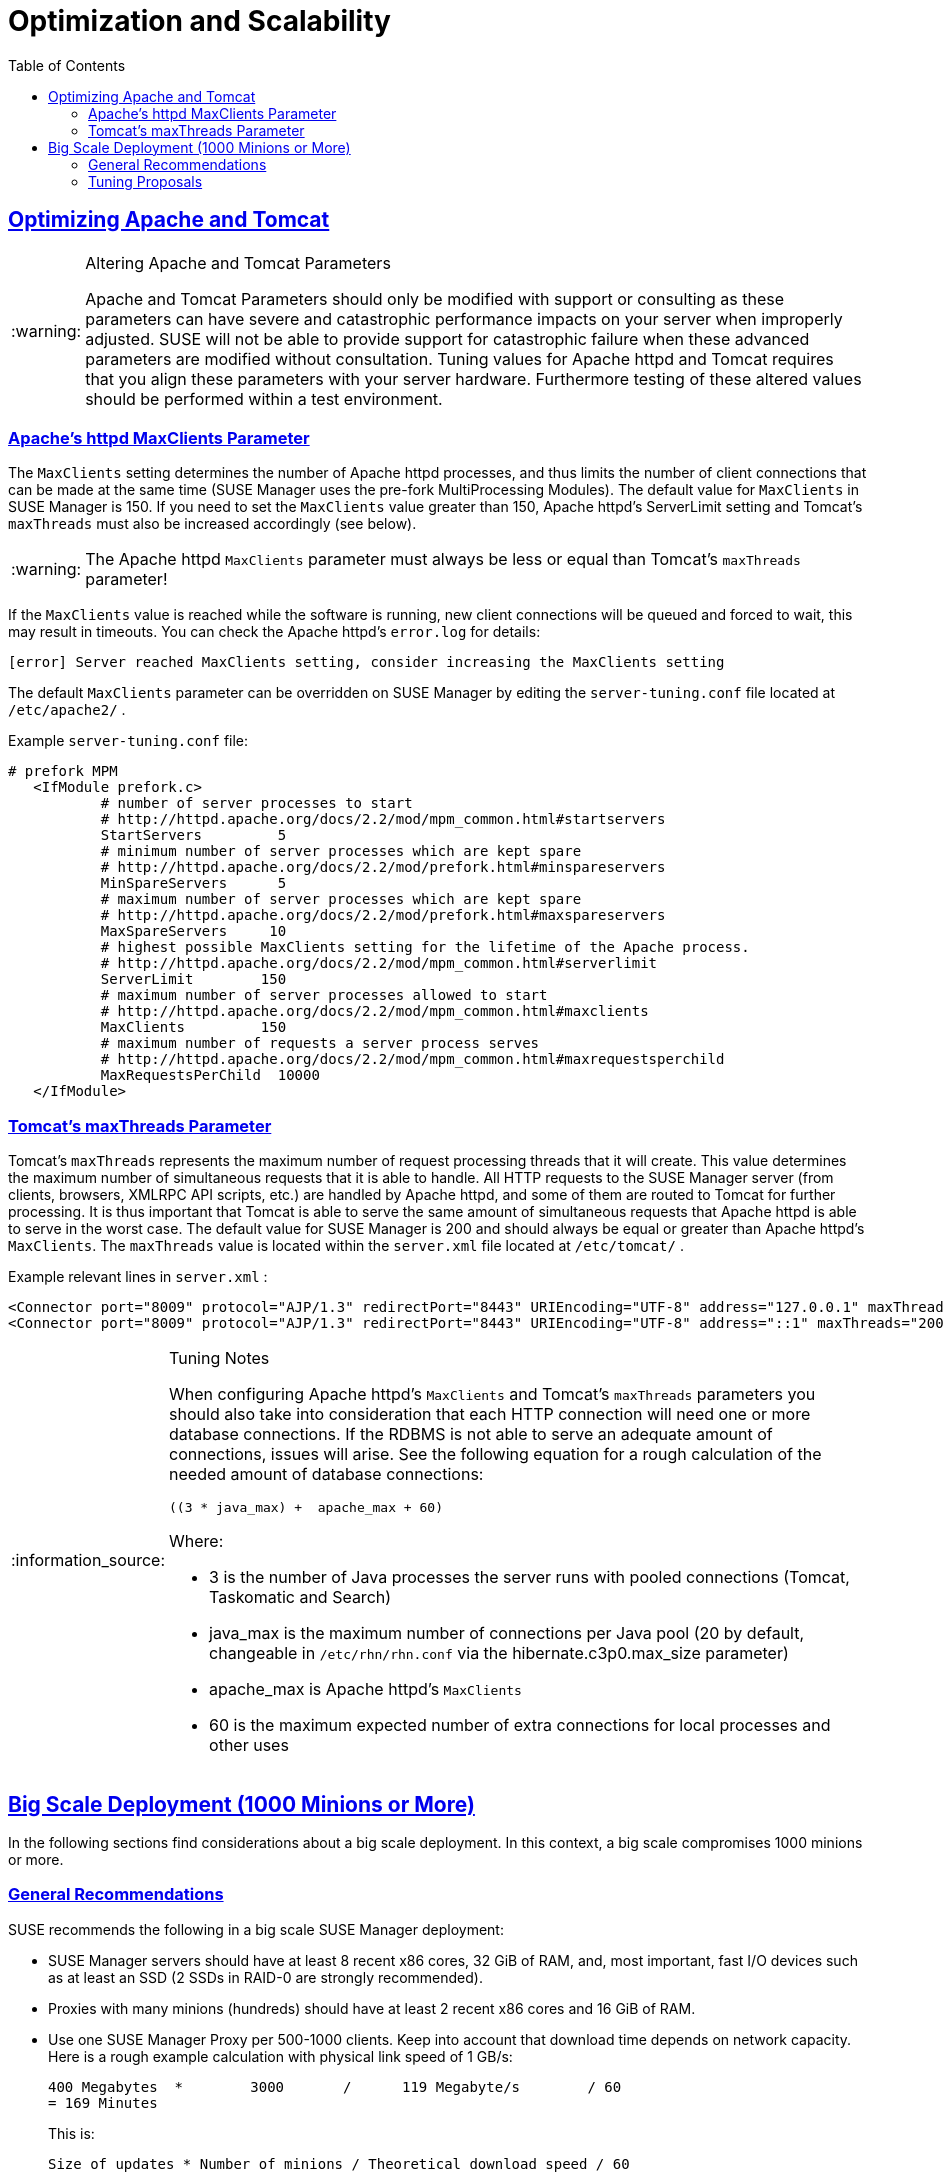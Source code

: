 [[advanced.topics.optimizing.scalability]]
= Optimization and Scalability
ifdef::env-github,backend-html5[]
//Admonitions
:tip-caption: :bulb:
:note-caption: :information_source:
:important-caption: :heavy_exclamation_mark:
:caution-caption: :fire:
:warning-caption: :warning:
:linkattrs:
// SUSE ENTITIES FOR GITHUB
// System Architecture
:zseries: z Systems
:ppc: POWER
:ppc64le: ppc64le
:ipf : Itanium
:x86: x86
:x86_64: x86_64
// Rhel Entities
:rhel: Red Hat Enterprise Linux
:rhnminrelease6: Red Hat Enterprise Linux Server 6
:rhnminrelease7: Red Hat Enterprise Linux Server 7
// SUSE Manager Entities
:susemgr: SUSE Manager
:susemgrproxy: SUSE Manager Proxy
:productnumber: 3.2
:saltversion: 2018.3.0
:webui: WebUI
// SUSE Product Entities
:sles-version: 12
:sp-version: SP3
:jeos: JeOS
:scc: SUSE Customer Center
:sls: SUSE Linux Enterprise Server
:sle: SUSE Linux Enterprise
:slsa: SLES
:suse: SUSE
:ay: AutoYaST
endif::[]
// Asciidoctor Front Matter
:doctype: book
:sectlinks:
:toc: left
:icons: font
:experimental:
:sourcedir: .
:imagesdir: images

[[optimizing.apache-tomcat]]
== Optimizing Apache and Tomcat

.Altering Apache and Tomcat Parameters
[WARNING]
====
Apache and Tomcat Parameters should only be modified with support or consulting as these parameters can have severe and catastrophic performance impacts on your server when improperly adjusted.
SUSE will not be able to provide support for catastrophic failure when these advanced parameters are modified without consultation.
Tuning values for Apache httpd and Tomcat requires that you align these parameters with your server hardware.
Furthermore testing of these altered values should be performed within a test environment. 
====

=== Apache's httpd MaxClients Parameter


The [parameter]``MaxClients`` setting determines the number of Apache httpd processes, and thus limits the number of client connections that can be made at the same time (SUSE Manager uses the pre-fork MultiProcessing Modules). The default value for [parameter]``MaxClients`` in SUSE Manager is 150.
If you need to set the [parameter]``MaxClients`` value greater than 150, Apache httpd's ServerLimit setting and Tomcat's [parameter]``maxThreads`` must also be increased accordingly (see below). 

[WARNING]
====
The Apache httpd [parameter]``MaxClients`` parameter must always be less or equal than Tomcat's [parameter]``maxThreads`` parameter! 
====


If the [parameter]``MaxClients`` value is reached while the software is running, new client connections will be queued and forced to wait, this may result in timeouts.
You can check the Apache httpd's [path]``error.log``
 for details: 

----
[error] Server reached MaxClients setting, consider increasing the MaxClients setting
----


The default [parameter]``MaxClients`` parameter can be overridden on SUSE Manager by editing the [path]``server-tuning.conf``
 file located at [systemitem]``/etc/apache2/``
. 

Example [path]``server-tuning.conf``
 file: 

----
# prefork MPM
   <IfModule prefork.c>
           # number of server processes to start
           # http://httpd.apache.org/docs/2.2/mod/mpm_common.html#startservers
           StartServers         5
           # minimum number of server processes which are kept spare
           # http://httpd.apache.org/docs/2.2/mod/prefork.html#minspareservers
           MinSpareServers      5
           # maximum number of server processes which are kept spare
           # http://httpd.apache.org/docs/2.2/mod/prefork.html#maxspareservers
           MaxSpareServers     10
           # highest possible MaxClients setting for the lifetime of the Apache process.
           # http://httpd.apache.org/docs/2.2/mod/mpm_common.html#serverlimit
           ServerLimit        150
           # maximum number of server processes allowed to start
           # http://httpd.apache.org/docs/2.2/mod/mpm_common.html#maxclients
           MaxClients         150
           # maximum number of requests a server process serves
           # http://httpd.apache.org/docs/2.2/mod/mpm_common.html#maxrequestsperchild
           MaxRequestsPerChild  10000
   </IfModule>
----

=== Tomcat's maxThreads Parameter


Tomcat's [parameter]``maxThreads`` represents the maximum number of request processing threads that it will create.
This value determines the maximum number of simultaneous requests that it is able to handle.
All HTTP requests to the SUSE Manager server (from clients, browsers, XMLRPC API scripts, etc.) are handled by Apache httpd, and some of them are routed to Tomcat for further processing.
It is thus important that Tomcat is able to serve the same amount of simultaneous requests that Apache httpd is able to serve in the worst case.
The default value for SUSE Manager is 200 and should always be equal or greater than Apache httpd's [parameter]``MaxClients``.
The [parameter]``maxThreads`` value is located within the [path]``server.xml``
 file located at [systemitem]``/etc/tomcat/``
. 

Example relevant lines in [path]``server.xml``
: 

----
<Connector port="8009" protocol="AJP/1.3" redirectPort="8443" URIEncoding="UTF-8" address="127.0.0.1" maxThreads="200" connectionTimeout="20000"/>
<Connector port="8009" protocol="AJP/1.3" redirectPort="8443" URIEncoding="UTF-8" address="::1" maxThreads="200" connectionTimeout="20000"/>
----

.Tuning Notes
[NOTE]
====
When configuring Apache httpd's [parameter]``MaxClients`` and Tomcat's [parameter]``maxThreads`` parameters you should also take into consideration that each HTTP connection will need one or more database connections.
If the RDBMS is not able to serve an adequate amount of connections, issues will arise.
See the following equation for a rough calculation of the needed amount of database connections: 

----
((3 * java_max) +  apache_max + 60)
----

Where: 

* 3 is the number of Java processes the server runs with pooled connections (Tomcat, Taskomatic and Search) 
* java_max is the maximum number of connections per Java pool (20 by default, changeable in [path]``/etc/rhn/rhn.conf`` via the hibernate.c3p0.max_size parameter) 
* apache_max is Apache httpd's [parameter]``MaxClients``
* 60 is the maximum expected number of extra connections for local processes and other uses 

====

[[optimizing.big]]
== Big Scale Deployment (1000 Minions or More)


In the following sections find considerations about a big scale deployment.
In this context, a big scale compromises 1000 minions or more. 

[[optimizing.big.general]]
=== General Recommendations

{suse}
recommends the following in a big scale {susemgr}
deployment: 

* {susemgr} servers should have at least 8 recent {x86} cores, 32 GiB of RAM, and, most important, fast I/O devices such as at least an SSD (2 SSDs in RAID-0 are strongly recommended). 
* Proxies with many minions (hundreds) should have at least 2 recent {x86} cores and 16 GiB of RAM. 
* Use one {susemgrproxy} per 500-1000 clients. Keep into account that download time depends on network capacity. Here is a rough example calculation with physical link speed of 1 GB/s: 
+

----
400 Megabytes  *        3000       /      119 Megabyte/s        / 60
= 169 Minutes
----
+
This is:
+

----
Size of updates * Number of minions / Theoretical download speed / 60
----
* Depending on hardware you can accept hundreds of minion keys. 
* Plan time for onboarding minions{mdash} at least one hour per 1000 minions. 
* It is not recommended onboarding more than approx. 1000 minions directly to the {susemgr} server{mdash} proxies should be used instead. This is because every minion can use up to 3 TCP connections simultaneously, and too many TCP connections can cause performance issues. 
* If the following error appears in output of [command]``dmesg``, you probably have an excessive number of minions attached to a single {susemgr} server or proxy for the ARP cache to contain all of their addresses: 
+

----
kernel: neighbour table overflow
----
+
In that case, increase the ARP cache values via [systemitem]``sysctl``
, for example, by adding the following lines to [path]``/etc/sysctl.conf``
: 
+

----
net.ipv4.neigh.default.gc_thresh1 = 4096
net.ipv4.neigh.default.gc_thresh2 = 8192
net.ipv4.neigh.default.gc_thresh3 = 16384
net.ipv4.neigh.default.gc_interval = 60
net.ipv4.neigh.default.gc_stale_time = 120
----


.Start Small and Scale Up
[TIP]
====
Always start small and scale up gradually.
Keep the server monitored in order to identify possible issues early. 
====

[[optimizing.big.tuning]]
=== Tuning Proposals

{suse}
proposes the following tuning settingsin a big scale {susemgr}
deployment: 

* Increase Tomcat memory to face a long queue of Salt return results. Items in the Salt return queue might accumulate in a short time: Set 8 GiB instead of the current default 1 GiB. 
* Several RHN parameters should be changed from their defaults: 
** The number of Taskomatic workers should be increased, and thus parallelizing work on a high number of separate jobs (onboarding, staging). 
** Quartz should check for runnable jobs more frequently to reduce latency (onboarding, staging, Action execution). 
** Tomcat's Salt return result workers should be increased, and thus parallelizing work on a high number of Salt return results (patching). 
** The number of PostgreSQL connections available to Java applications (Tomcat, Taskomatic) should increase accordingly. Otherwise extra workers will starve waiting for a connection. 
** Salt's presence ping timeouts should be increased because responses might come back later than the defaults. 
* Salt master worker threads should be increased to 100 from 15, and thus parallelizing more requests (otherwise Tomcat and Taskomatic workers will starve waiting for the API to do something). 
* Increasing the number of Salt master worker threads more requires more RAM and does not bring benefits. Apache maximum request time should be increased. 
